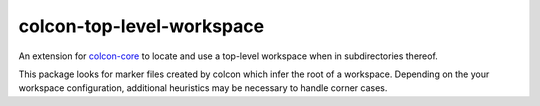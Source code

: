 colcon-top-level-workspace
==========================

An extension for `colcon-core <https://github.com/colcon/colcon-core>`_ to locate and use a top-level workspace when in subdirectories thereof.

This package looks for marker files created by colcon which infer the root of a workspace.
Depending on the your workspace configuration, additional heuristics may be necessary to handle corner cases.
